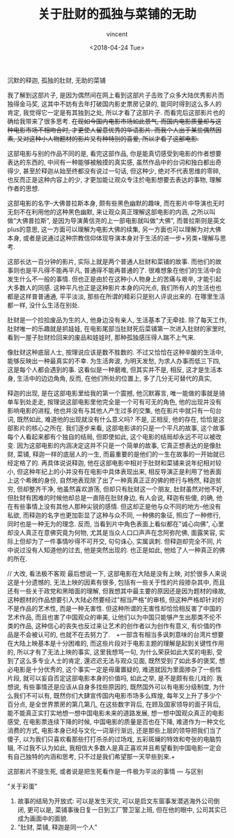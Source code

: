 #+AUTHOR: vincent
#+EMAIL: xiaojiehao123@gmail.com
#+DATE: <2018-04-24 Tue>
#+TITLE: 关于肚财的孤独与菜铺的无助
#+TAGS:  film
#+LAYOUT: post
#+CATEGORIES: 

沉默的释迦, 孤独的肚财, 无助的菜铺

  我了解到这部片子, 是因为偶然间在网上看到这部片子击败了众多大陆优秀影片而独得金马奖, 这其中不妨有去年打破国内影史票房记录的<<战狼2>>, 能同时得到这么多人的肯定, 我觉得它一定是有其独到之处, 所以才看了这部片子. 而看完后这部影片也的确给我带来了很多思考. +在现如今国内电影市场如此景气, 而国内电影质量却与这种电影市场不相吻合时, 才更使人留意优秀的华语影片. 而我个人出于某些偶然因素, 又对这种小人物题材的影片又有种特别的喜爱, 所以才看了这部电影.+
  
  这部电影与别的作品不同的是, 看完这部作品, 你是能真切感受到电影的作者想要表达的东西的, 中间有一种能够被触摸的真实感, 虽然作品中的台词和独白都出奇得少, 甚至於释迦从始至终都没有说过一句话, 但这种少, 绝对不代表思维的零碎, 也反而正是这种内容上的少, 才更加能让观众专注於电影想要去表达的事物, 理解作者的思想.

  这部电影的名字--大佛普拉斯本身, 颇有些黑色幽默的趣味, 而在影片中导演也无时无刻不在利用他的这种黑色幽默, 来让观众真正理解这部电影的内涵, 之所以叫做“大佛普拉斯”, 是因为导演黄信尧的上一部电影就叫做"大佛", 而普拉斯则是英文plus的意思, 这一方面可以理解为电影大佛的续集, 另一方面也可以理解为对大佛本身, 或者是说通过这种宗教信仰体现导演本身对于生活的进一步+另类+理解与思考.

  这部长达一百分钟的影片, 实际上就是两个普通人肚财和菜铺的故事. 而他们的故事则也是平凡得不能再平凡, 普通得不能再普通的了. 很难想象在他们的生活中会发生什么不一般的事情. 但也正是由於在这种小人物身上的苦痛与艰辛, 才能引起大多数人的同感. 这种平凡也正是这种影片本身的闪光点, 我们所有人的生活也也都是这样普普通通, 平平淡淡, 那些在所谓的精彩只是别人评说出来的. 在哪里生活都一样, 没什么生活在别处.
  
  肚财是一个捡拾废品为生的人, 他身边没有亲人, 生活基本了无牵挂. 除了每天工作, 肚财唯一的乐趣就是抓娃娃, 在电影尾部当肚财死后菜铺第一次进入肚财的家里时, 看到一屋子肚财捡回来的废品和娃娃时, 那种孤独感压得人踹不上气来.

  像肚财这种底层人士, 按理说应该是数不胜数的. 不过又恰恰在这种辛酸的生活中, 能够反映出一种最真实的不幸. 为生活奔波, 为明天发愁, 为求人办事而低三下四, 这是每个人都会遇到的事. 这看似是一种磨难, 但其实并不是, 相反, 这才是生活本身, 生活中的边边角角, 反而, 在他们所处的位置上, 多了几分无可替代的真实,

  释迦的出现, 是在这部电影里给我的第一个震撼, 他沉默寡言, 唯一能做的事就是骑单车到处走走, 按理说这部电影里他完全是一个可有可无的角色, 他的出现并没有影响电影的进程, 他也并没有与其他人产生过多的交集, 他在影片中就只有一句台词, 既然如此, 难道他的出现就没有什么意义吗? 不是, 正相反, 他的存在, 恰恰是这部影片的核心之所在. 我们逐步来看, 这部电影讲的只是一个平凡的故事, 这个故事每个人看起来都有个独自的结局, 但即使如此, 这个电影的结局却永远不可以被改变. 因为这部电影的内涵决定这并不只是一个简单的故事, 它真正想表达的是像肚财, 菜铺, 释迦一样的底层人的一生, 而最重要的是他们的一生在故事的一开始就已经定格了的. 再具体说说释迦, 他在这部电影中相对于肚财和菜铺来说年纪相对较小, 但这种年纪上的小并没有在电影中具体表现出来, 相反导演正是利用了他表面上这个希微的身份, 自然地表现除了出了一种真真正正的佛的修行与畅然, 释迦贫穷, 但却整齐干净, 他虽然喜欢游荡, 但却只有肚财这一个朋友, 肚财虽然对他不好, 但肚财有困难的时候他却总是一直陪在肚财身边, 有人会说, 释迦有些傻, 的确, 他在有些事情上没有其他人那种尖锐的感情. 但这却正是他与众不同的地方--他没有私欲, 而释迦的名字也更加彰显了这种与众不同, 一种佛的象征, 照应了一种修行, 同时也是一种无为的理念. 反而, 当看到片中角色表面上看似都在"诚心向佛", 心里却没人真正在意佛究竟为何物, 尤其是当众人口口声声在念阿弥陀佛, 面露笑容, 实际上但却为了一件事情吵得不可开交, 句句诛心, 实属讽刺. 但释迦却完全不同, 片中说过没有人知道他的过去, 他是突然出现的. 也正是如此, 他给了人一种真正的佛的所在.

  //  大改, 看法极不客观
  最后想说一下, 这部电影在大陆是没有上映, 对於很多人来说这是十分遗憾的, 无法上映的因素有很多, 包括有一些关于性的片段掺杂其中, 而且还有一些关于政党和黑暗面的理解, 但我想其中最主要的原因还是因为题材的缘故, 这种题材的作品想要引入大陆必然要经过"相当严格"的审核, 但这种严格却针对的不是作品的艺术性, 而是一种无害性. 但这种所谓的无害性却恰恰相反害了中国的艺术作品, 而且也害了中国观众的审美, 让他们以为中国只能够产生出那类不伦不类的作品, 这种信心的丧失也反过来让艺术的创作者以为创作有意义, 有价值的作品是不会被认可的, 也就不在去努力了.　+一部含有相当多讽刺意味的台湾片想要在大陆上映基本是十分困难的, 而这些片段对于电影主题的理解是起到关键性作用的, 所以才有了无法上映的事实, 这里我想骂一句, 为什么荣获如此大奖的电影, 受到了这么多专业人士的肯定, 還迟迟无法与观众见面, 既然受到了如此多的褒奖, 想必电影是十分优秀的, 这个事实一定是毋庸置疑的, 难道就因为里面掺杂了一些性片段, 就可以妄自否定这部电影本身的价值吗, 如此之举, 是不是颇有些儿戏的. 我想说, 有些事情还是应该从自身多找些原因的, 既然国外可以有电影分级制度, 为什么我们不可以有, 既然你们大肆宣传国内电影市场多么辉煌, 每年又上升了多少个百分点, 是全世界票房的第几第几, 在这些数字背后, 在顾及国家领导的面子背后, 能不能真正实打实地想一想中国电影未来的道路发展, 想一想中国观众真正的电影感受, 在电影票连续下降的时候, 中国电影的质量是否也在下降, 难道作为一种文化消费的方式, 电影本身已经与文化一词渐行渐远, 还是那些上层的领导把我们当了傻子, 以为我们只喜欢看那些打打杀杀的过场戏, 五彩斑斓的特效和夸张的电脑剪辑, 不过我不认为如此, 我相信大多数人是真正喜欢并且希望看到中国电影一定会有自己独特的内涵和思考, 只不过是我们希望那一天早些到来.+

  这部影片不提生死, 或者说是把生死看作是一件极为平淡的事情   --- 与<<我不是药神>>区别

"关于彩蛋"
1. 故事的结局为开放式: 可以是发生天灾, 可以是启文东窗事发潜逃海外公司倒闭, 更可以是, 菜铺事後日复一日到工厂警卫室上班, 但在他的眼中, 公司其实已成为画面中的面貌.
2. "肚财, 菜铺, 释迦是同一个人"
